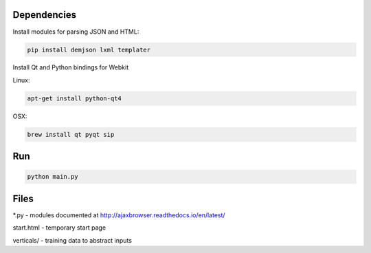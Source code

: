 Dependencies
============

Install modules for parsing JSON and HTML:

.. sourcecode:: bash

    pip install demjson lxml templater


Install Qt and Python bindings for Webkit

Linux:

.. sourcecode:: bash

    apt-get install python-qt4

OSX:

.. sourcecode:: bash

    brew install qt pyqt sip


Run
===

.. sourcecode:: bash

    python main.py


Files
=====

\*.py - modules documented at http://ajaxbrowser.readthedocs.io/en/latest/

start.html - temporary start page

verticals/ - training data to abstract inputs
